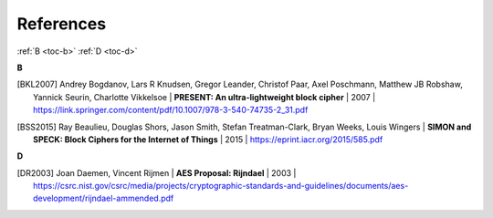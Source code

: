 References
==========

:ref:`B <toc-b>`
:ref:`D <toc-d>`

.. _toc-b:

**B**

.. [BKL2007]
  Andrey Bogdanov, Lars R Knudsen, Gregor Leander, Christof Paar, Axel
  Poschmann, Matthew JB Robshaw, Yannick Seurin, Charlotte Vikkelsoe |
  **PRESENT: An ultra-lightweight block cipher** | 2007 |
  https://link.springer.com/content/pdf/10.1007/978-3-540-74735-2_31.pdf

.. [BSS2015]
  Ray Beaulieu, Douglas Shors, Jason Smith, Stefan Treatman-Clark, Bryan Weeks,
  Louis Wingers | **SIMON and SPECK: Block Ciphers for the Internet of Things**
  | 2015 | https://eprint.iacr.org/2015/585.pdf

.. _toc-d:

**D**

.. [DR2003]
  Joan Daemen, Vincent Rijmen | **AES Proposal: Rijndael** | 2003 |
  https://csrc.nist.gov/csrc/media/projects/cryptographic-standards-and-guidelines/documents/aes-development/rijndael-ammended.pdf